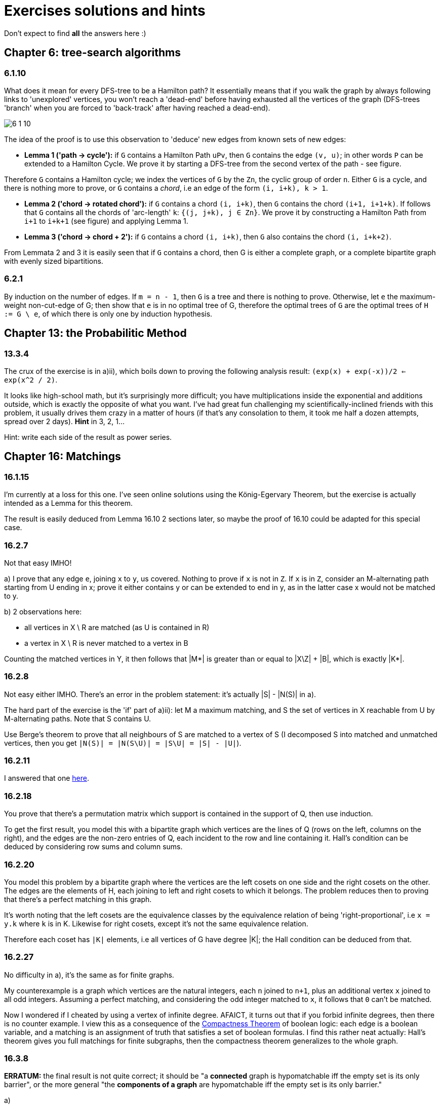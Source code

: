 = Exercises solutions and hints

Don't expect to find *all* the answers here :)

== Chapter 6: tree-search algorithms

=== 6.1.10

What does it mean for every DFS-tree to be a Hamilton path? It essentially means that if you walk the graph by always following links to 'unexplored' vertices, you won't reach a 'dead-end' before having exhausted all the vertices of the graph (DFS-trees 'branch' when you are forced to 'back-track' after having reached a dead-end).

image::img/6-1-10.jpg[]

The idea of the proof is to use this observation to 'deduce' new edges from known sets of new edges:

* **Lemma 1 ('path -> cycle'):** if `G` contains a Hamilton Path `uPv`, then `G` contains the edge `(v, u)`; in other words `P` can be extended to a Hamilton Cycle. We prove it by starting a DFS-tree from the second vertex of the path - see figure.

Therefore `G` contains a Hamilton cycle; we index the vertices of `G` by the `Zn`, the cyclic group of order `n`. Either `G` is a cycle, and there is nothing more to prove, or `G` contains a _chord_, i.e an edge of the form `(i, i+k), k > 1`.

* **Lemma 2 ('chord -> rotated chord'):** if `G` contains a chord `(i, i+k)`, then `G` contains the chord `(i+1, i+1+k)`. If follows that `G` contains all the chords of 'arc-length' `k`: `{(j, j+k), j ∈ Zn}`. We prove it by constructing a Hamilton Path from `i+1` to `i+k+1` (see figure) and applying Lemma 1.

* **Lemma 3 ('chord -> chord + 2'):** if `G` contains a chord `(i, i+k)`, then `G` also contains the chord `(i, i+k+2)`. 

From Lemmata 2 and 3 it is easily seen that if `G` contains a chord, then G is either a complete graph, or a complete bipartite graph with evenly sized bipartitions.

=== 6.2.1

By induction on the number of edges. If `m = n - 1`, then `G` is a tree and there is nothing to prove. Otherwise, let `e` the maximum-weight non-cut-edge of G; then show that `e` is in no optimal tree of G, therefore the optimal trees of `G` are the optimal trees of `H := G \ e`, of which there is only one by induction hypothesis.


== Chapter 13: the Probabilitic Method

=== 13.3.4

The crux of the exercise is in a)ii), which boils down to proving the following analysis result: `(exp(x) + exp(-x))/2 <= exp(x^2 / 2)`.

It looks like high-school math, but it's surprisingly more difficult; you have multiplications inside the exponential and additions outside, which is exactly the opposite of what you want. I've had great fun challenging my scientifically-inclined friends with this problem, it usually drives them crazy in a matter of hours (if that's any consolation to them, it took me half a dozen attempts, spread over 2 days). **Hint** in 3, 2, 1...

Hint: write each side of the result as power series.

== Chapter 16: Matchings

=== 16.1.15

I'm currently at a loss for this one. I've seen online solutions using the König-Egervary Theorem, but the exercise is actually intended as a Lemma for this theorem.

The result is easily deduced from Lemma 16.10 2 sections later, so maybe the proof of 16.10 could be adapted for this special case.

=== 16.2.7

Not that easy IMHO!

a) I prove that any edge `e`, joining `x` to `y`, us covered. Nothing to prove if `x` is not in `Z`. If `x` is in `Z`, consider an M-alternating path starting from U ending in x; prove it either contains y or can be extended to end in y, as in the latter case x would not be matched to y.

b) 2 observations here:

* all vertices in X \ R are matched (as U is contained in R)
* a vertex in X \ R is never matched to a vertex in B

Counting the matched vertices in Y, it then follows that |M*| is greater than or equal to |X\Z| + |B|, which is exactly |K*|.

=== 16.2.8

Not easy either IMHO. There's an error in the problem statement: it's actually |S| - |N(S)| in a).

The hard part of the exercise is the 'if' part of a)ii): let M a maximum matching, and S the set of vertices in X reachable from U by M-alternating paths. Note that S contains U.

Use Berge's theorem to prove that all neighbours of S are matched to a vertex of S (I decomposed S into matched and unmatched vertices, then you get `|N(S)| = |N(S\U)| = |S\U| = |S| - |U|`). 



=== 16.2.11

I answered that one https://math.stackexchange.com/a/3231948/141752[here].


=== 16.2.18

You prove that there's a permutation matrix which support is contained in the support of Q, then use induction.

To get the first result, you model this with a bipartite graph which vertices are the lines of Q (rows on the left, columns on the right), and the edges are the non-zero entries of Q, each incident to the row and line containing it. Hall's condition can be deduced by considering row sums and column sums.

=== 16.2.20

You model this problem by a bipartite graph where the vertices are the left cosets on one side and the right cosets on the other. The edges are the elements of H, each joining to left and right cosets to which it belongs. The problem reduces then to proving that there's a perfect matching in this graph.

It's worth noting that the left cosets are the equivalence classes by the equivalence relation of being 'right-proportional', i.e `x = y.k` where `k` is in K. Likewise for right cosets, except it's not the same equivalence relation. 

Therefore each coset has `|K|` elements, i.e all vertices of G have degree |K|; the Hall condition can be deduced from that.

=== 16.2.27

No difficulty in a), it's the same as for finite graphs.

My counterexample is a graph which vertices are the natural integers, each `n` joined to `n+1`, plus an additional vertex `x` joined to all odd integers. Assuming a perfect matching, and considering the odd integer matched to `x`, it follows that `0` can't be matched.

Now I wondered if I cheated by using a vertex of infinite degree. AFAICT, it turns out that if you forbid infinite degrees, then there is no counter example. I view this as a consequence of the https://en.wikipedia.org/wiki/Compactness_theorem[Compactness Theorem] of boolean logic: each edge is a boolean variable, and a matching is an assignment of truth that satisfies a set of boolean formulas. I find this rather neat actually: Hall's theorem gives you full matchings for finite subgraphs, then the compactness theorem generalizes to the whole graph.

=== 16.3.8

**ERRATUM:** the final result is not quite correct; it should be "a **connected** graph is hypomatchable iff the empty set is its only barrier", or the more general "the **components of a graph** are hypomatchable iff the empty set is its only barrier."

a) 

i) The problem statement should be "a **connected** graph is hypomatchable iff each of its blocks is hypomatchable". Both direction of the equivalence can be proved by induction on the number of blocks. Considering a separating vertex `s` separating G into two subgraphs `H` and `H'`, and a vertex `v` of H, consider how to construct a perfect matching of `G-v` can be built from / decomposed into perfect matchings of `H-v` and `H'-s`.

   ii) The 'only if' part is easily proved by applying (16.2). For the 'if' part, you first deduce from Tutte-Berge that the empty set is the only barrier of G (it's the only one that might achieve equality in (16.3)). You can then first prove the result for a non-separable graph, applying the inequality for `S = {v}` to deduce that `G-v` is matchable by Tutte-Berge. You can then prove that the hypothesis inequality applies to each block of G; to do that, it helps to picture the blocks-decomposition-tree of G, and observe that the all blocks of G are odd; you can then prove that the components of `G-S` can be obtained from the components of `H-s` by either adding separate components or extending components of `H-S` with an even number of vertices, and so `H-S` has no more odd components than `G-S`. Finally you apply a)i).

b) The 'if' part is the hard one. For a vertex `v`, and a proper subset `S` of `V`, observe the equivalence `(G-v)-S = G-(S∪{v})`; use the fact that `S∪{v}` is not a barrier of G to show that `G-v` is matchable with the Tutte-Berge formula, making a case analysis between G even (`o(G) = 0`) and odd (`o(G) = 1`).


== Chapter 20: Electrical Networks

=== 20.4.3

Detailing for the Circulation Space, the Tension Space is analogous.

We prove the result by induction on the dimension of the Circulation Space, i.e the size of a cotree. Observe that selecting rows from `C` is equivalent to removing arcs from the cotree, so it's sufficient to consider only full-height square submatrices of C and prove they have a determinant in `{-1, 0, 1}`. We therefore consider a set `S` of `dim(C)` columns/arcs of `C`.

Given an arc `a` in `S`, we then make the following case distinction:

**case 1:** if `a` appears in no more than 1 fundamental cycle, then its column contains at most 1 non-zero entry, and we can compute the determinant applying induction.

**case 2:** if `a` appears in several fundamental cycles, then `a` is in the tree `T`. We can pick a fundamental cycle containing `a`, corresponding to a non-zero entry in the column of `a`, and then add or substract it to other rows of `C` so as to nullify the other entries in the column of `a` without changing the determinant. It can be shown (A) that this yields the basis matrix associated with another tree `T'` of `G`, namely one consisting of removing `a` from `T` and adding back the cotree arc corresponding to the row we picked. This brings us back to case 1. To prove (A), you can consider how the `T'`-path joining the ends of cotree arc relates to the corresponding `T`-path: it consists of going 'the other way around' the fundamental cycle we initially picked.

image::img/20-4-3.jpg[]


=== 20.5.2

The result is `r_xy = (n -1) / m`. The main ideas of the proof are:

1. Given 2 edges `e1` and `e2` of G, exactly 1 out of `m` automorphisms of G sends `e1` to `e2`, as `G` is edge-transitive.
2. To each spanning tree `T'` of `G/e` and each automorphism of `G`, there corresponds exactly one spanning tree `T(e')` of `G` with a marked edge `e'` along with an automorphism sending `e'` to `e`.
3. The 'spanning trees ratio formula' of Corollary 20.23 lets you then work out `r_xy` from 2.
